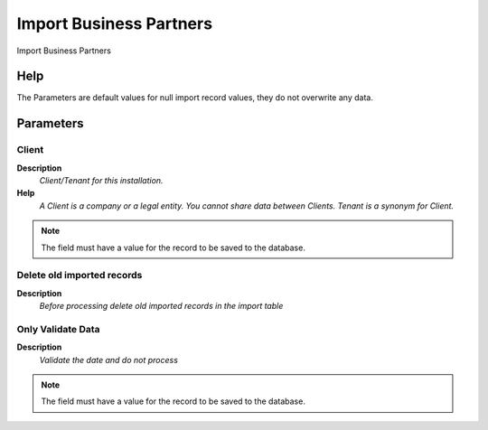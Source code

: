 
.. _functional-guide/process/import_bpartner:

========================
Import Business Partners
========================

Import Business Partners

Help
====
The Parameters are default values for null import record values, they do not overwrite any data.

Parameters
==========

Client
------
\ **Description**\ 
 \ *Client/Tenant for this installation.*\ 
\ **Help**\ 
 \ *A Client is a company or a legal entity. You cannot share data between Clients. Tenant is a synonym for Client.*\ 

.. note::
    The field must have a value for the record to be saved to the database.

Delete old imported records
---------------------------
\ **Description**\ 
 \ *Before processing delete old imported records in the import table*\ 

Only Validate Data
------------------
\ **Description**\ 
 \ *Validate the date and do not process*\ 

.. note::
    The field must have a value for the record to be saved to the database.

